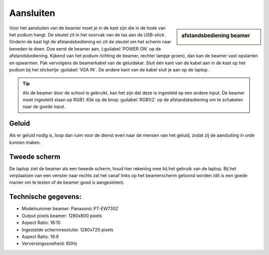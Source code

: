 Aansluiten
==========

.. image:: /images/geluidskast-school.jpg

.. sidebar:: afstandsbediening beamer

  .. image:: /images/afstandsbediening-beamer.jpg

Voor het aansluiten van de beamer moet je in de kast zijn die in de hoek van het podium hangt. De sleutel zit in het voorvak van de tas aan de USB-stick. Onderin de kast ligt de afstandsbediening en zit de sleutel om het scherm naar beneden te doen. Doe eerst de beamer aan, (:guilabel:`POWER ON` op de afstandsbediening. Kijkend van het podium richting de beamer, rechter lampje groen), dan kan de beamer vast opstarten en opwarmen. Pak vervolgens de beamerkabel van de geluidskar. Sluit één kant van de kabel aan in de kast op het podium bij het stickertje :guilabel:`VGA IN`. De andere kant van de kabel sluit je aan op de laptop.

.. Tip:: Als de beamer door de school is gebruikt, kan het zijn dat deze is ingesteld op een andere input. De beamer moet ingesteld staan op RGB1. Klik op de knop :guilabel:`RGB1/2` op de afstandsbediening om te schakelen naar de goede input. 

Geluid
------
Als er geluid nodig is, loop dan ruim voor de dienst even naar de mensen van het geluid, zodat zij de aansluiting in orde kunnen maken.

Tweede scherm
-------------
De laptop ziet de beamer als een tweede scherm, houd hier rekening mee bij het gebruik van de laptop. Bij het verplaatsen van een venster naar rechts zal het vanaf links op het beamerscherm getoond worden (dit is een goede manier om te testen of de beamer goed is aangesloten).

.. image:: ../images/beamer-tov-laptop.png

Technische gegevens:
--------------------
- Modelnummer beamer: Panasonic PT-EW730Z
- Output pixels beamer: 1280x800 pixels
- Aspect Ratio: 16:10
- Ingestelde schermresolutie: 1280x720 pixels
- Aspect Ratio: 16:9
- Verversingssnelheid: 60Hz
